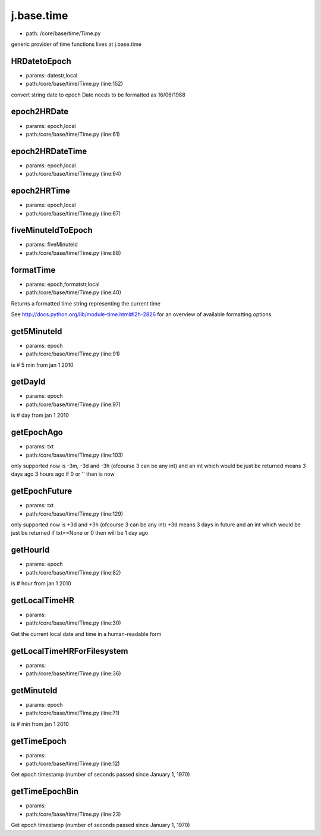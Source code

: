 
j.base.time
===========


* path: /core/base/time/Time.py


generic provider of time functions
lives at j.base.time


HRDatetoEpoch
-------------


* params: datestr,local
* path:/core/base/time/Time.py (line:152)


convert string date to epoch
Date needs to be formatted as 16/06/1988


epoch2HRDate
------------


* params: epoch,local
* path:/core/base/time/Time.py (line:61)


epoch2HRDateTime
----------------


* params: epoch,local
* path:/core/base/time/Time.py (line:64)


epoch2HRTime
------------


* params: epoch,local
* path:/core/base/time/Time.py (line:67)


fiveMinuteIdToEpoch
-------------------


* params: fiveMinuteId
* path:/core/base/time/Time.py (line:88)


formatTime
----------


* params: epoch,formatstr,local
* path:/core/base/time/Time.py (line:40)


Returns a formatted time string representing the current time

See http://docs.python.org/lib/module-time.html#l2h-2826 for an
overview of available formatting options.




get5MinuteId
------------


* params: epoch
* path:/core/base/time/Time.py (line:91)


is # 5 min from jan 1 2010


getDayId
--------


* params: epoch
* path:/core/base/time/Time.py (line:97)


is # day from jan 1 2010


getEpochAgo
-----------


* params: txt
* path:/core/base/time/Time.py (line:103)


only supported now is -3m, -3d and -3h  (ofcourse 3 can be any int)
and an int which would be just be returned
means 3 days ago 3 hours ago
if 0 or '' then is now


getEpochFuture
--------------


* params: txt
* path:/core/base/time/Time.py (line:129)


only supported now is +3d and +3h  (ofcourse 3 can be any int)
+3d means 3 days in future
and an int which would be just be returned
if txt==None or 0 then will be 1 day ago


getHourId
---------


* params: epoch
* path:/core/base/time/Time.py (line:82)


is # hour from jan 1 2010


getLocalTimeHR
--------------


* params:
* path:/core/base/time/Time.py (line:30)


Get the current local date and time in a human-readable form


getLocalTimeHRForFilesystem
---------------------------


* params:
* path:/core/base/time/Time.py (line:36)


getMinuteId
-----------


* params: epoch
* path:/core/base/time/Time.py (line:71)


is # min from jan 1 2010


getTimeEpoch
------------


* params:
* path:/core/base/time/Time.py (line:12)


Get epoch timestamp (number of seconds passed since January 1, 1970)


getTimeEpochBin
---------------


* params:
* path:/core/base/time/Time.py (line:23)


Get epoch timestamp (number of seconds passed since January 1, 1970)


